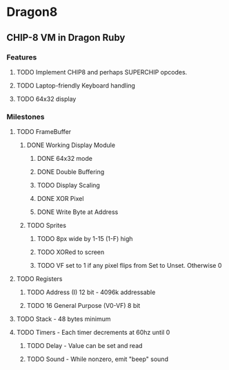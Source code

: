 * Dragon8
** CHIP-8 VM in Dragon Ruby

*** Features
**** TODO Implement CHIP8 and perhaps SUPERCHIP opcodes.
**** TODO Laptop-friendly Keyboard  handling
**** TODO 64x32 display

*** Milestones
**** TODO FrameBuffer
***** DONE Working Display Module
****** DONE 64x32 mode
****** DONE Double Buffering
****** TODO Display Scaling
****** DONE XOR Pixel
****** DONE Write Byte at Address
***** TODO Sprites
****** TODO 8px wide by 1-15 (1-F) high
****** TODO XORed to screen
****** TODO VF set to 1 if any pixel flips from Set to Unset.  Otherwise 0

**** TODO Registers
***** TODO Address (I) 12 bit - 4096k addressable
***** TODO 16 General Purpose (V0-VF) 8 bit

**** TODO Stack - 48 bytes minimum

**** TODO Timers - Each timer decrements at 60hz until 0
***** TODO Delay - Value can be set and read
***** TODO Sound - While nonzero, emit "beep" sound
